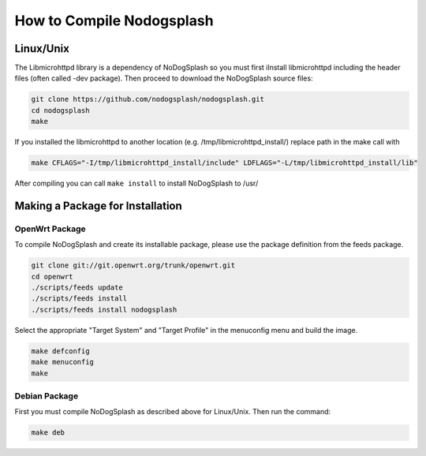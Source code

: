 How to Compile Nodogsplash
##########################

Linux/Unix
**********

The Libmicrohttpd library is a dependency of NoDogSplash so you must first iInstall libmicrohttpd including the header files (often called -dev package). Then proceed to download the NoDogSplash source files: 

.. code::

   git clone https://github.com/nodogsplash/nodogsplash.git
   cd nodogsplash
   make

If you installed the libmicrohttpd to another location (e.g. /tmp/libmicrohttpd_install/)
replace path in the make call with

.. code::

   make CFLAGS="-I/tmp/libmicrohttpd_install/include" LDFLAGS="-L/tmp/libmicrohttpd_install/lib"

After compiling you can call ``make install`` to install NoDogSplash to /usr/

Making a Package for Installation
*********************************

OpenWrt Package
===============

To compile NoDogSplash and create its installable package, please use the package definition from the feeds package.

.. code::

   git clone git://git.openwrt.org/trunk/openwrt.git
   cd openwrt
   ./scripts/feeds update
   ./scripts/feeds install
   ./scripts/feeds install nodogsplash

Select the appropriate "Target System" and "Target Profile" in the menuconfig menu and build the image.

.. code::

   make defconfig
   make menuconfig
   make

Debian Package
==============

First you must compile NoDogSplash as described above for Linux/Unix.
Then run the command:

.. code::

   make deb

